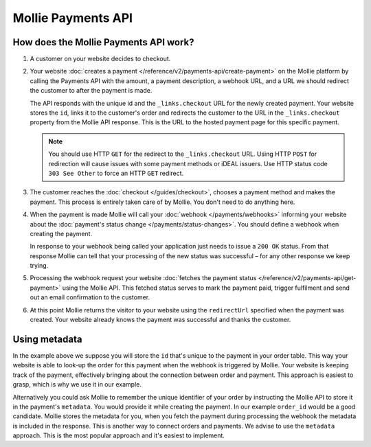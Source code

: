 Mollie Payments API
===================

How does the Mollie Payments API work?
--------------------------------------
.. image:: images/api-overview-flow@2x.png

#. A customer on your website decides to checkout.

#. Your website :doc:`creates a payment </reference/v2/payments-api/create-payment>` on the Mollie platform by calling
   the Payments API with the amount, a payment description, a webhook URL, and a URL we should redirect the customer to
   after the payment is made.

   The API responds with the unique id and the ``_links.checkout`` URL for the newly created payment. Your website
   stores the ``id``, links it to the customer's order and redirects the customer to the URL in the ``_links.checkout``
   property from the Mollie API response. This is the URL to the hosted payment page for this specific payment.

   .. note:: You should use HTTP ``GET`` for the redirect to the ``_links.checkout`` URL. Using HTTP ``POST`` for
      redirection will cause issues with some payment methods or iDEAL issuers. Use HTTP status code ``303 See
      Other`` to force an HTTP ``GET`` redirect.

#. The customer reaches the :doc:`checkout </guides/checkout>`, chooses a payment method and makes the payment. This
   process is entirely taken care of by Mollie. You don't need to do anything here.

#. When the payment is made Mollie will call your :doc:`webhook </payments/webhooks>` informing your website about the
   :doc:`payment's status change </payments/status-changes>`. You should define a webhook when creating the
   payment.

   In response to your webhook being called your application just needs to issue a ``200 OK`` status. From that response
   Mollie can tell that your processing of the new status was successful – for any other response we keep trying.

#. Processing the webhook request your website
   :doc:`fetches the payment status </reference/v2/payments-api/get-payment>` using the Mollie API. This fetched status
   serves to mark the payment paid, trigger fulfilment and send out an email confirmation to the customer.

#. At this point Mollie returns the visitor to your website using the ``redirectUrl`` specified when the payment was
   created. Your website already knows the payment was successful and thanks the customer.

Using metadata
--------------
In the example above we suppose you will store the ``id`` that's unique to the payment in your order table. This way
your website is able to look-up the order for this payment when the webhook is triggered by Mollie. Your website is
keeping track of the payment, effectively bringing about the connection between order and payment. This approach is
easiest to grasp, which is why we use it in our example.

Alternatively you could ask Mollie to remember the unique identifier of your order by instructing the Mollie API to
store it in the payment's ``metadata``. You would provide it while creating the payment. In our example ``order_id``
would be a good candidate. Mollie stores the metadata for you, when you fetch the payment during processing the webhook
the metadata is included in the response. This is another way to connect orders and payments. We advise to use the
``metadata`` approach. This is the most popular approach and it's easiest to implement.